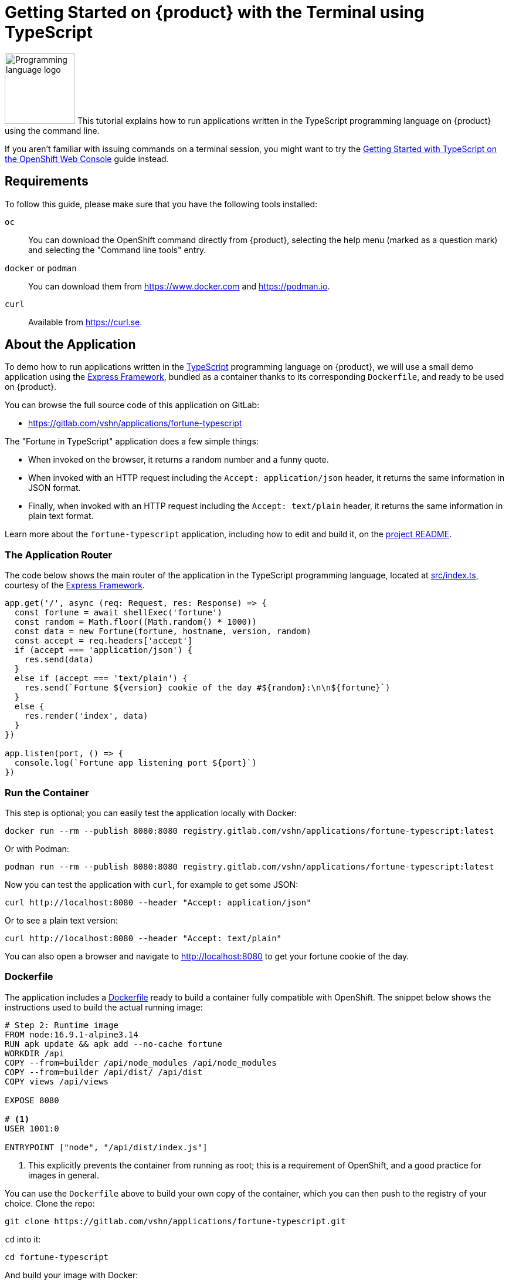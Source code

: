= Getting Started on {product} with the Terminal using TypeScript

// THIS FILE IS AUTOGENERATED
// DO NOT EDIT MANUALLY

image:logos/typescript.svg[role="related thumb right",alt="Programming language logo",width=120,height=120] This tutorial explains how to run applications written in the TypeScript programming language on {product} using the command line.

If you aren't familiar with issuing commands on a terminal session, you might want to try the xref:tutorials/getting-started/typescript-web.adoc[Getting Started with TypeScript on the OpenShift Web Console] guide instead.

== Requirements

To follow this guide, please make sure that you have the following tools installed:

`oc`:: You can download the OpenShift command directly from {product}, selecting the help menu (marked as a question mark) and selecting the "Command line tools" entry.

`docker` or `podman`:: You can download them from https://www.docker.com and https://podman.io.

`curl`:: Available from https://curl.se.

== About the Application

To demo how to run applications written in the https://www.typescriptlang.org/[TypeScript] programming language on {product}, we will use a small demo application using the https://expressjs.com/[Express Framework], bundled as a container thanks to its corresponding `Dockerfile`, and ready to be used on {product}.

You can browse the full source code of this application on GitLab:

* https://gitlab.com/vshn/applications/fortune-typescript

The "Fortune in TypeScript" application does a few simple things:

* When invoked on the browser, it returns a random number and a funny quote.
* When invoked with an HTTP request including the `Accept: application/json` header, it returns the same information in JSON format.
* Finally, when invoked with an HTTP request including the `Accept: text/plain` header, it returns the same information in plain text format.

Learn more about the `fortune-typescript` application, including how to edit and build it, on the https://gitlab.com/vshn/applications/fortune-typescript/-/blob/master/README.adoc[project README].

=== The Application Router

The code below shows the main router of the application in the TypeScript programming language, located at https://gitlab.com/vshn/applications/fortune-typescript/-/blob/master/src/index.ts[src/index.ts], courtesy of the https://expressjs.com/[Express Framework].

[source,typescript,indent=0]
--
app.get('/', async (req: Request, res: Response) => {
  const fortune = await shellExec('fortune')
  const random = Math.floor((Math.random() * 1000))
  const data = new Fortune(fortune, hostname, version, random)
  const accept = req.headers['accept']
  if (accept === 'application/json') {
    res.send(data)
  }
  else if (accept === 'text/plain') {
    res.send(`Fortune ${version} cookie of the day #${random}:\n\n${fortune}`)
  }
  else {
    res.render('index', data)
  }
})

app.listen(port, () => {
  console.log(`Fortune app listening port ${port}`)
})
--

=== Run the Container

This step is optional; you can easily test the application locally with Docker:

[source,shell]
--
docker run --rm --publish 8080:8080 registry.gitlab.com/vshn/applications/fortune-typescript:latest
--

Or with Podman:

[source,shell]
--
podman run --rm --publish 8080:8080 registry.gitlab.com/vshn/applications/fortune-typescript:latest
--

Now you can test the application with `curl`, for example to get some JSON:

[source,shell]
--
curl http://localhost:8080 --header "Accept: application/json"
--

Or to see a plain text version:

[source,shell]
--
curl http://localhost:8080 --header "Accept: text/plain"
--

You can also open a browser and navigate to http://localhost:8080 to get your fortune cookie of the day.

=== Dockerfile

The application includes a https://gitlab.com/vshn/applications/fortune-typescript/-/blob/master/Dockerfile[Dockerfile] ready to build a container fully compatible with OpenShift. The snippet below shows the instructions used to build the actual running image:

[source,dockerfile,indent=0]
--
# Step 2: Runtime image
FROM node:16.9.1-alpine3.14
RUN apk update && apk add --no-cache fortune
WORKDIR /api
COPY --from=builder /api/node_modules /api/node_modules
COPY --from=builder /api/dist/ /api/dist
COPY views /api/views

EXPOSE 8080

# <1>
USER 1001:0

ENTRYPOINT ["node", "/api/dist/index.js"]
--
<1> This explicitly prevents the container from running as root; this is a requirement of OpenShift, and a good practice for images in general.

You can use the `Dockerfile` above to build your own copy of the container, which you can then push to the registry of your choice. Clone the repo:

[source,shell]
--
git clone https://gitlab.com/vshn/applications/fortune-typescript.git
--

`cd` into it:

[source,shell]
--
cd fortune-typescript
--

And build your image with Docker:

[source,shell]
--
docker build -t fortune-typescript .
--

Or with Podman instead:

[source,shell]
--
podman build -t fortune-typescript .
--

== Step 1: Create a Project

Follow these steps to login to {product} on your terminal, create a project, and to deploy the application:

. Login to the {product} console:
+
[source,shell]
--
oc login --server=https://api.[YOUR_CHOSEN_ZONE].appuio.cloud:6443
--

. Click on the link above to open it on your browser.
. Click "Display token" and copy the login command shown in "Log in with this token"
. Paste the `oc login` command on the terminal:
+
[source,shell]
--
oc login --token=sha256~_xxxxxx_xxxxxxxxxxxxxxxxxxxxxx-xxxxxxxxxx-X --server=https://api.[YOUR_CHOSEN_ZONE].appuio.cloud:6443
--

. Create a new project called "[YOUR_USERNAME]-fortune-typescript"
+
[source,shell]
--
oc new-project [YOUR_USERNAME]-fortune-typescript
--

. To deploy the application we will use a standard Kubernetes `Deployment` object. Save the following YAML in a file called `deployment.yaml`:
+
[source,yaml]
----
apiVersion: apps/v1
kind: Deployment
metadata:
  name: fortune-typescript
spec:
  template:
    spec:
      containers:
      - image: registry.gitlab.com/vshn/applications/fortune-typescript:latest
        imagePullPolicy: Always
        name: fortune-container
        ports:
        - containerPort: 8080
    metadata:
      labels:
        app: fortune-typescript
  selector:
    matchLabels:
      app: fortune-typescript
  strategy:
    type: Recreate
---
apiVersion: v1
kind: Service
metadata:
  name: fortune-typescript
spec:
  ports:
    - port: 8080
      targetPort: 8080
  selector:
    app: fortune-typescript
  type: ClusterIP
----

. Then apply the deployment to your {product} project:
+
[source,shell]
--
oc apply -f deployment.yaml
deployment.apps/fortune-typescript created
service/fortune-typescript created
--
+
And wait until your pod appears with the status "Running":
+
[source,shell]
--
oc get pods --watch
--

== Step 2: Publish your Application

At the moment your container is running but it's not available from the Internet. To be able to access our application, we must create an `Ingress` object.

. Create another file called `ingress.yaml` with the following contents, customizing the parts marked as `[YOUR_USERNAME]` and `[YOUR_CHOSEN_ZONE]` to your liking (and according to the xref:references/zones.adoc[Zones documentation page]):
+
[source,yaml]
--
apiVersion: networking.k8s.io/v1
kind: Ingress
metadata:
  annotations:
    cert-manager.io/cluster-issuer: letsencrypt-production
  name: fortune-typescript-ingress
spec:
  rules:
  - host: [YOUR_USERNAME]-fortune-typescript.apps.[YOUR_CHOSEN_ZONE].appuio.cloud # <1>
    http:
      paths:
      - pathType: Prefix
        path: /
        backend:
          service:
            name: fortune-typescript
            port:
              number: 8080
  tls:
  - hosts:
    - [YOUR_USERNAME]-fortune-typescript.apps.[YOUR_CHOSEN_ZONE].appuio.cloud
    secretName: fortune-typescript-cert
--
<1> Replace the placeholders `YOUR_USERNAME` and `YOUR_CHOSEN_ZONE` with valid values.

. Apply the ingress object to your {product} project and wait until you route shows as available.
+
[source,shell]
--
oc apply -f ingress.yaml
ingress.networking.k8s.io/fortune-typescript-ingress created
--
+
And wait for your route to be ready:
+
[source,shell]
--
oc get routes --watch
--

. After a few seconds, you should be able to get your daily fortune message using `curl` in plain text!
+
[source,shell]
--
curl https://[YOUR_USERNAME]-fortune-typescript.apps.[YOUR_CHOSEN_ZONE].appuio.cloud --header "Accept: text/plain"
--
+
Or in JSON instead:
+
[source,shell]
--
curl https://[YOUR_USERNAME]-fortune-typescript.apps.[YOUR_CHOSEN_ZONE].appuio.cloud --header "Accept: application/json"
--

== Step 3: There's no Step 3!

The "Fortune in  TypeScript" application is now running on {product}. Congratulations!

What's next? To run your own application written in TypeScript or using the Express Framework on {product}, follow these steps:

* Containerize the application making sure it's compatible with {product}. The `Dockerfile` above can serve as a starting point.
* Enhance the deployment for your application with liveness and health probes, or better yet, create a https://helm.sh/[Helm] chart.
* Configure your CI/CD system to automatically deploy your application to your preferred {product} zone.

Finally, when you're done testing the fortune application, delete the `fortune-typescript` project with the following command:

[source,shell]
--
oc delete project [YOUR_USERNAME]-fortune-typescript
--